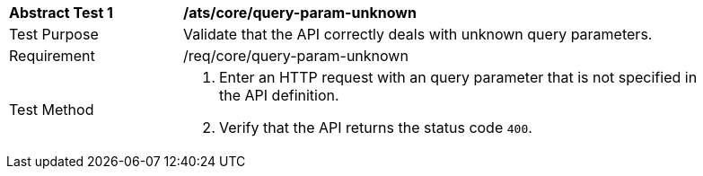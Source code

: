 [[ats_core_query-param-unknown]]
[width="90%",cols="2,6a"]
|===
^|*Abstract Test {counter:ats-id}* |*/ats/core/query-param-unknown* 
^|Test Purpose |Validate that the API correctly deals with unknown query parameters.
^|Requirement |/req/core/query-param-unknown
^|Test Method |. Enter an HTTP request with an query parameter that is not specified in the API definition.
. Verify that the API returns the status code `400`.
|===
